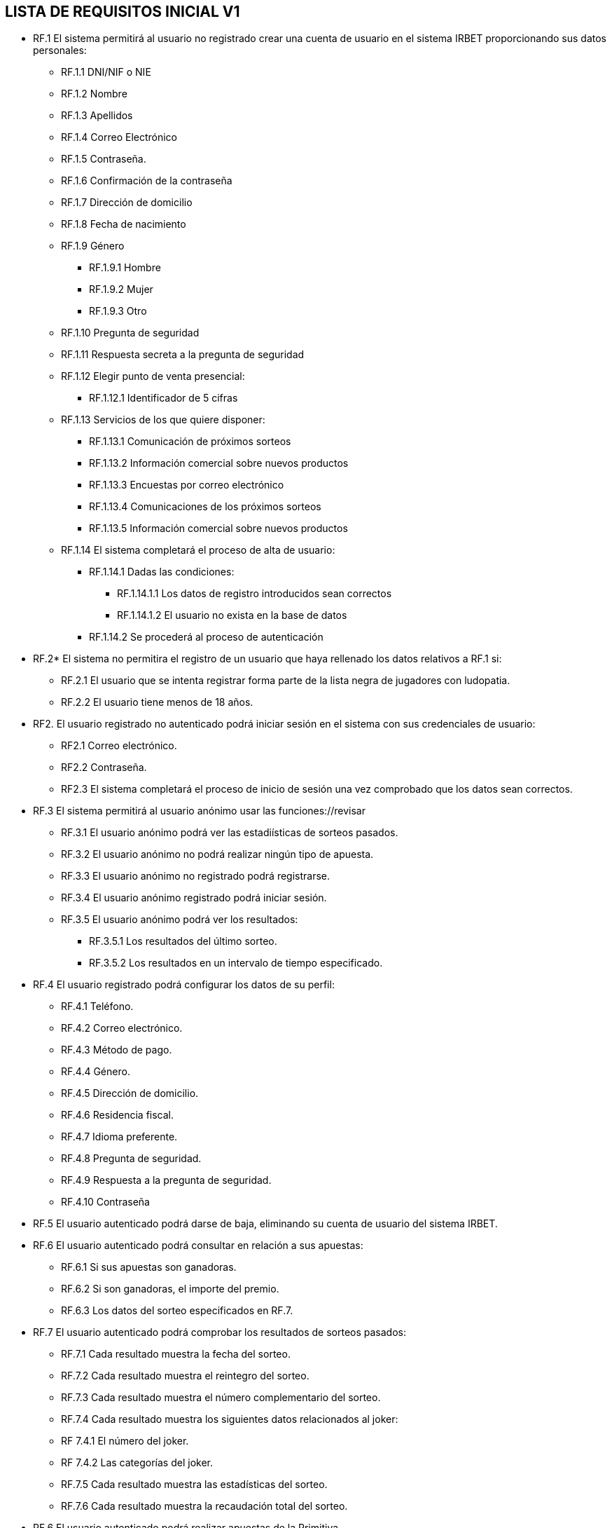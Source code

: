 == LISTA DE REQUISITOS INICIAL V1

* RF.1 El sistema permitirá al usuario no registrado crear una cuenta de usuario en el sistema IRBET proporcionando sus datos personales: 

** RF.1.1 DNI/NIF o NIE

** RF.1.2 Nombre 

** RF.1.3 Apellidos 

** RF.1.4 Correo Electrónico 

** RF.1.5 Contraseña. 

** RF.1.6 Confirmación de la contraseña

** RF.1.7 Dirección de domicilio

** RF.1.8 Fecha de nacimiento

** RF.1.9 Género
*** RF.1.9.1 Hombre
*** RF.1.9.2 Mujer
*** RF.1.9.3 Otro

** RF.1.10 Pregunta de seguridad

** RF.1.11 Respuesta secreta a la pregunta de seguridad

** RF.1.12 Elegir punto de venta presencial:
*** RF.1.12.1 Identificador de 5 cifras 

** RF.1.13 Servicios de los que quiere disponer:
*** RF.1.13.1 Comunicación de próximos sorteos
*** RF.1.13.2 Información comercial sobre nuevos productos
*** RF.1.13.3 Encuestas por correo electrónico
*** RF.1.13.4 Comunicaciones de los próximos sorteos
*** RF.1.13.5 Información comercial sobre nuevos productos

** RF.1.14 El sistema completará el proceso de alta de usuario:
*** RF.1.14.1 Dadas las condiciones:
**** RF.1.14.1.1 Los datos de registro introducidos sean correctos
**** RF.1.14.1.2 El usuario no exista en la base de datos
*** RF.1.14.2 Se procederá al proceso de autenticación

* RF.2* El sistema no permitira el registro de un usuario que haya rellenado los datos relativos a RF.1 si:
    ** RF.2.1 El usuario que se intenta registrar forma parte de la lista negra de jugadores con ludopatia.
    ** RF.2.2 El usuario tiene menos de 18 años.

* RF2. El usuario registrado no autenticado podrá iniciar sesión en el sistema con sus credenciales de usuario: 

** RF2.1 Correo electrónico. 

** RF2.2 Contraseña. 

** RF2.3 El sistema completará el proceso de inicio de sesión una vez comprobado que los datos sean correctos.

* RF.3 El sistema permitirá al usuario anónimo usar las funciones://revisar
** RF.3.1 El usuario anónimo podrá ver las estadiísticas de sorteos pasados.
** RF.3.2 El usuario anónimo no podrá realizar ningún tipo de apuesta.
** RF.3.3 El usuario anónimo no registrado podrá registrarse.
** RF.3.4 El usuario anónimo registrado podrá iniciar sesión.
** RF.3.5 El usuario anónimo podrá ver los resultados:
*** RF.3.5.1 Los resultados del último sorteo.
*** RF.3.5.2 Los resultados en un intervalo de tiempo especificado.

* RF.4 El usuario registrado podrá configurar los datos de su perfil: 

** RF.4.1 Teléfono. 

** RF.4.2 Correo electrónico. 

** RF.4.3 Método de pago. 

** RF.4.4 Género.

** RF.4.5 Dirección de domicilio.

** RF.4.6 Residencia fiscal.

** RF.4.7 Idioma preferente.

** RF.4.8 Pregunta de seguridad.

** RF.4.9 Respuesta a la pregunta de seguridad.

** RF.4.10 Contraseña

* RF.5 El usuario autenticado podrá darse de baja, eliminando su cuenta de usuario del sistema IRBET. 

* RF.6 El usuario autenticado podrá consultar en relación a sus apuestas:
** RF.6.1 Si sus apuestas son ganadoras.
** RF.6.2 Si son ganadoras, el importe del premio.
** RF.6.3 Los datos del sorteo especificados en RF.7. 

* RF.7 El usuario autenticado podrá comprobar los resultados de sorteos pasados:

** RF.7.1 Cada resultado muestra la fecha del sorteo.
** RF.7.2 Cada resultado muestra el reintegro del sorteo.
** RF.7.3 Cada resultado muestra el número complementario del sorteo.
** RF.7.4 Cada resultado muestra los siguientes datos relacionados al joker:
** RF 7.4.1 El número del joker.
** RF 7.4.2 Las categorías del joker.
** RF.7.5 Cada resultado muestra las estadísticas del sorteo.
** RF.7.6 Cada resultado muestra la recaudación total del sorteo.

* RF.6 El usuario autenticado podrá realizar apuestas de la Primitiva.  

* RF.7 El sistema permitirá realizar diferentes tipos de apuestas de la Primitiva: 

** RF.7.1 Simples 

** RF.7.2 Múltiples 

* RF.8 El Sistema deberá generar un resguardo tras la compra de un boleto, con el mismo formato que los resguardos obtenidos de puntos de venta físicos e incluyendo los siguientes datos:
** RF.8.1 El resguardo digital deberá mostrar el logo del sorteo.
** RF.8.2 El resguardo digital deberá mostrar la combinación seleccionada por el usuario.
** RF.8.3 El resguardo digital deberá mostrar el valor del reintegro.
** RF.8.4 El resguardo digital deberá mostrar el valor de la apuesta.
** RF.8.5 El resguardo digital deberá mostrar la fecha de compra del boleto. 

* RF.9 El usuario autenticado podrá comprar un boleto del sorteo:
** RF.9.1 El usuario deberá de disponer de crédito en su monedero virtual.

* RF.10 El usuario podrá solicitar un resguado para imprimir de los sorteos en los que participe, ó haya participado en un plazo de 20 días después del sorteo. 

* RF.11: El sistema permitirá al usuario ingresar dinero en su monedero digital (Lotobolsa) de IRBET mediante: 
** RF.11.1 Tarjetas de crédito/débito.
** RF.11.2 Pasarelas de pago: 
*** RF.11.2.1 PayPal. 


* RF.17 El sistema deberá de ingresar la cuantía de los premios a los ganadores del sorteo en:
** RF.17.1 El monedero virtual (LOTOBOLSA) del usuario si la cantidad es menor a CUANTIA_MIN_BANCO euros.
** RF.17.2 La cuenta bancaria del usuario si la cantidad es mayor a CUANTIA_MIN_BANCO euros y menor de CUANTIA_MAX_BANCO euros.



= Futura tabla
 CUANTIA_MIN_BANCO -> 2000
 CUANTIA_MAX_BANCO -> 40000

LISTA NO FUNCIONALES

* RNF.1 El sitio Web se debe ajustar a las normas establecidas por la LSSICE, Ley 34/2002 

** RNF.1.1 Se incluirá un Aviso Legal, en el que se incluirán los datos básicos del negocio (Artículo 10) 

*** RNF.1.1.1 Propietario del sitio (nombre o denominación social) 

*** RNF.1.1.2 Datos de contacto: domicilio, dirección de correo electrónico, teléfono o número de fax 

*** RNF.1.1.3 Número de Identificación Fiscal 

*** RNF.1.1.4 Si está registrado en el Registro mercantil indicar el número de tomo, libro, folio y hoja 

*** RNF.1.1.5 Si se encuentra registrado en otro registro distinto público del Registro Mercantil, indicar el número de inscripción que le corresponda 

*** RNF.1.1.6 Si necesita una autorización administrativa previa, incluir los datos de la autorización y el órgano competente encargado de la supervisión 

*** RNF.1.1.7 Si se encuentra adherido a algún código de conducta, indicarlo y facilitar el acceso de forma electrónica a dicho código de conducta

**** RNF.1.1.8 Si ejerce una actividad regulada, deberá indicar: 

**** RNF.1.1.8.1 Datos del Colegio profesional y número de colegiado 

**** RNF.1.1.8.2 Título académico oficial o profesional 

**** RNF.1.1.8.3 Dónde se expidió y si procede, su homologación 

**** RNF.1.1.8.4 Normas profesionales que debe seguir, indicando cómo poder acceder a dicha información 

** RNF.1.2 Se debe facilitar a cualquier usuario el acceso al Aviso Legal (Artículo 10) 

** RNF.1.3 Si el negocio vende artículos, deberá informar sobre (Artículo 10):  

*** RNF.1.3.1 El precio de los productos, indicando si se incluye o no los impuestos 

*** RNF.1.3.2 Los gastos de envío, en el caso de que los haya 

*** RNF.1.3.3 Los plazos y políticas de entrega 